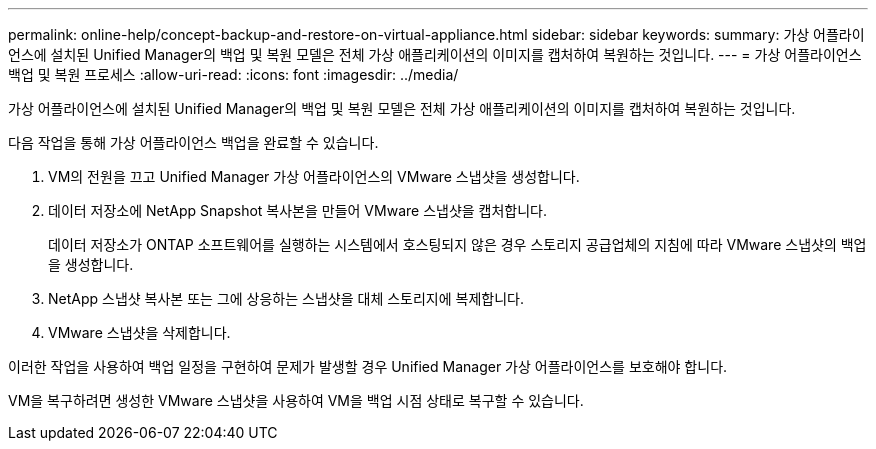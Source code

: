 ---
permalink: online-help/concept-backup-and-restore-on-virtual-appliance.html 
sidebar: sidebar 
keywords:  
summary: 가상 어플라이언스에 설치된 Unified Manager의 백업 및 복원 모델은 전체 가상 애플리케이션의 이미지를 캡처하여 복원하는 것입니다. 
---
= 가상 어플라이언스 백업 및 복원 프로세스
:allow-uri-read: 
:icons: font
:imagesdir: ../media/


[role="lead"]
가상 어플라이언스에 설치된 Unified Manager의 백업 및 복원 모델은 전체 가상 애플리케이션의 이미지를 캡처하여 복원하는 것입니다.

다음 작업을 통해 가상 어플라이언스 백업을 완료할 수 있습니다.

. VM의 전원을 끄고 Unified Manager 가상 어플라이언스의 VMware 스냅샷을 생성합니다.
. 데이터 저장소에 NetApp Snapshot 복사본을 만들어 VMware 스냅샷을 캡처합니다.
+
데이터 저장소가 ONTAP 소프트웨어를 실행하는 시스템에서 호스팅되지 않은 경우 스토리지 공급업체의 지침에 따라 VMware 스냅샷의 백업을 생성합니다.

. NetApp 스냅샷 복사본 또는 그에 상응하는 스냅샷을 대체 스토리지에 복제합니다.
. VMware 스냅샷을 삭제합니다.


이러한 작업을 사용하여 백업 일정을 구현하여 문제가 발생할 경우 Unified Manager 가상 어플라이언스를 보호해야 합니다.

VM을 복구하려면 생성한 VMware 스냅샷을 사용하여 VM을 백업 시점 상태로 복구할 수 있습니다.

